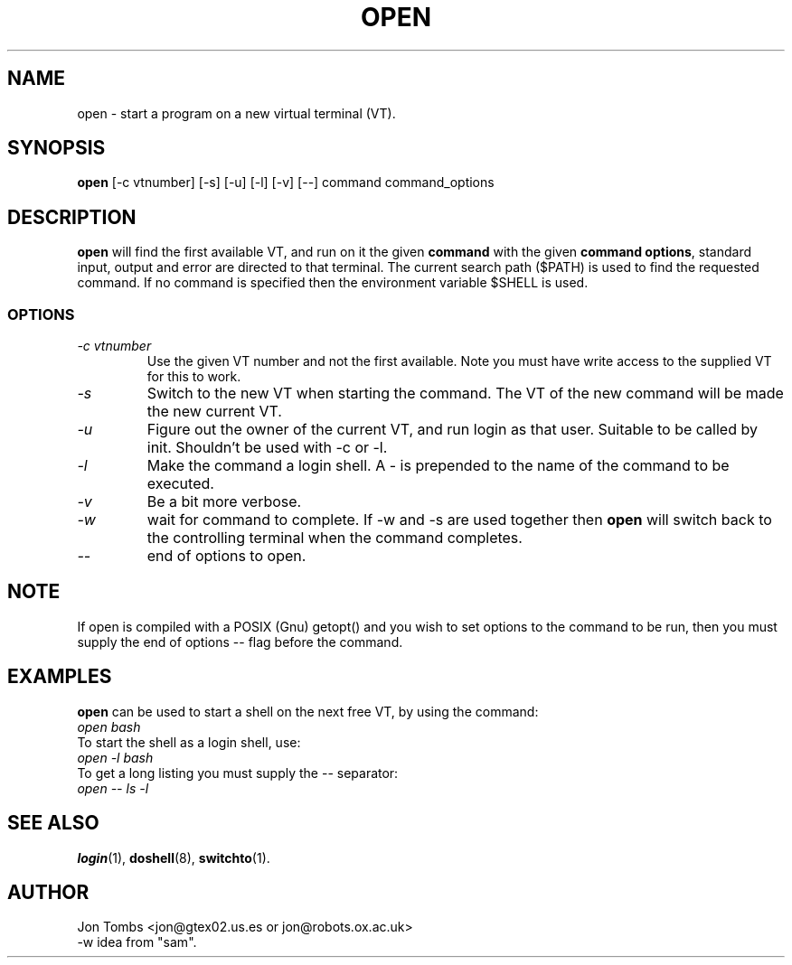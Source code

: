 .\" Copyright 1994-95 Jon Tombs (jon@gtex02.us.es, jon@robots.ox.ac.uk)
.\" May be distributed under the GNU General Public License
.TH OPEN 1 V1.4 "19 Jul 1996" "Linux 1.x" "Linux Users' Manual"
.SH NAME
open \- start a program on a new virtual terminal (VT).
.SH SYNOPSIS
.B open 
[\-c vtnumber] [\-s] [\-u] [\-l] [\-v] [\-\-] command command_options
.SH DESCRIPTION
.B open
will find the first available VT, and run on it the given 
.BR command
with the given 
.BR "command options",
standard input, output and error are directed to that terminal. The current
search path ($PATH) is used to find the requested command. If no command is
specified then the environment variable $SHELL is used.
.SS OPTIONS
.TP
.I "\-c vtnumber" 
Use the given VT number and not the first available. Note you
must have write access to the supplied VT for this to work.
.TP
.I "\-s"
Switch to the new VT when starting the command. The VT of the new command
will be made the new current VT.
.TP
.I "\-u"
Figure out the owner of the current VT, and run login as that user.
Suitable to be called by init. Shouldn't be used with -c or -l.
.TP
.I "\-l"
Make the command a login shell. A \- is prepended to the name of the command
to be executed.
.TP
.I "\-v"
Be a bit more verbose.
.TP
.I "\-w"
wait for command to complete. If \-w and \-s are used together then
.B open
will switch back to the controlling terminal when the command completes.
.TP
.I "\-\-" 
end of options to open.
.SH NOTE
If open is compiled with a POSIX (Gnu) getopt() and you wish to set
options to the command to be run, then you must supply
the end of options \-\- flag before the command.
.BR
.SH EXAMPLES
.B open
can be used to start a shell on the next free VT, by using the command:
.TP
.I "open bash"
.TP

To start the shell as a login shell, use:
.TP
.I "open -l bash"
.TP

To get a long listing you must supply the \-\- separator:
.TP
.I "open -- ls -l"
.BR


.SH "SEE ALSO"
.BR login (1),
.BR doshell (8),
.BR switchto (1).

.SH AUTHOR
Jon Tombs <jon@gtex02.us.es or jon@robots.ox.ac.uk>
.br
\-w idea from "sam".

